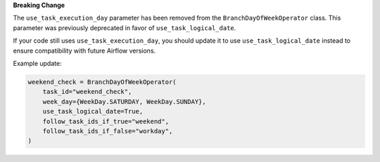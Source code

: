 **Breaking Change**

The ``use_task_execution_day`` parameter has been removed from the ``BranchDayOfWeekOperator`` class.
This parameter was previously deprecated in favor of ``use_task_logical_date``.

If your code still uses ``use_task_execution_day``, you should update it to use ``use_task_logical_date``
instead to ensure compatibility with future Airflow versions.

Example update:

.. code-block:: python

    weekend_check = BranchDayOfWeekOperator(
        task_id="weekend_check",
        week_day={WeekDay.SATURDAY, WeekDay.SUNDAY},
        use_task_logical_date=True,
        follow_task_ids_if_true="weekend",
        follow_task_ids_if_false="workday",
    )
